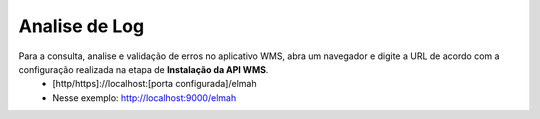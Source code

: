 Analise de Log
^^^^^^^^^^^^^^^^^

| \

.. |image-link2| image:: WMS-ConsultaLog.gif
   :align: middle

.. raw:: html

   <div style="text-align: center;">
     <img src="../../../_images/WMS-ConsultaLog.gif" />
   </div>

| \

Para a consulta, analise e validação de erros no aplicativo WMS, abra um navegador e digite a URL de acordo com a configuração realizada na etapa de **Instalação da API WMS**.
	• [http/https]://localhost:[porta configurada]/elmah
	• Nesse exemplo:  http://localhost:9000/elmah
